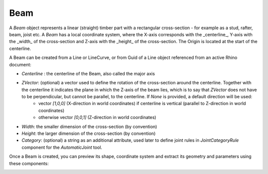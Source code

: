****
Beam
****

A `Beam` object represents a linear (straight) timber part with a rectangular cross-section - for example as a stud, rafter, beam, joist etc.
A `Beam` has a local coordinate system, where the X-axis corresponds with the _centerline_, Y-axis with the _width_ of the cross-section and Z-axis with the _height_ of the cross-section. The Origin is located at the start of the centerline.

.. image:: ../images/beam_01png.png
    :width: 60%

A Beam can be created from a Line or LineCurve, or from Guid of a Line object referenced from an active Rhino document:


.. image:: ../images/beam_02.png
    :width: 60%

* `Centerline` : the centerline of the Beam, also called the major axis
* `ZVector`: (optional) a vector used to define the rotation of the cross-section around the centerline. Together with the centerline it indicates the plane in which the Z-axis of the beam lies, which is to say that `ZVector` does not have to be perpendicular, but cannot be parallel, to the centerline.  If `None` is provided, a default direction will be used:
    * vector `[1,0,0]` (X-direction in world coordinates) if centerline is vertical (parallel to Z-direction in world coordinates)
    * otherwise vector `[0,0,1]` (Z-direction in world coordinates)

* `Width`: the smaller dimension of the cross-section (by convention)
* `Height`: the larger dimension of the cross-section (by convention)
* `Category`: (optional) a string as an additional attribute, used later to define joint rules in `JointCategoryRule` component for the `AutomaticJoint` tool.

Once a Beam is created, you can preview its shape, coordinate system and extract its geometry and parameters using these components:

.. image:: ../images/beam_04.png
    :width: 60%

